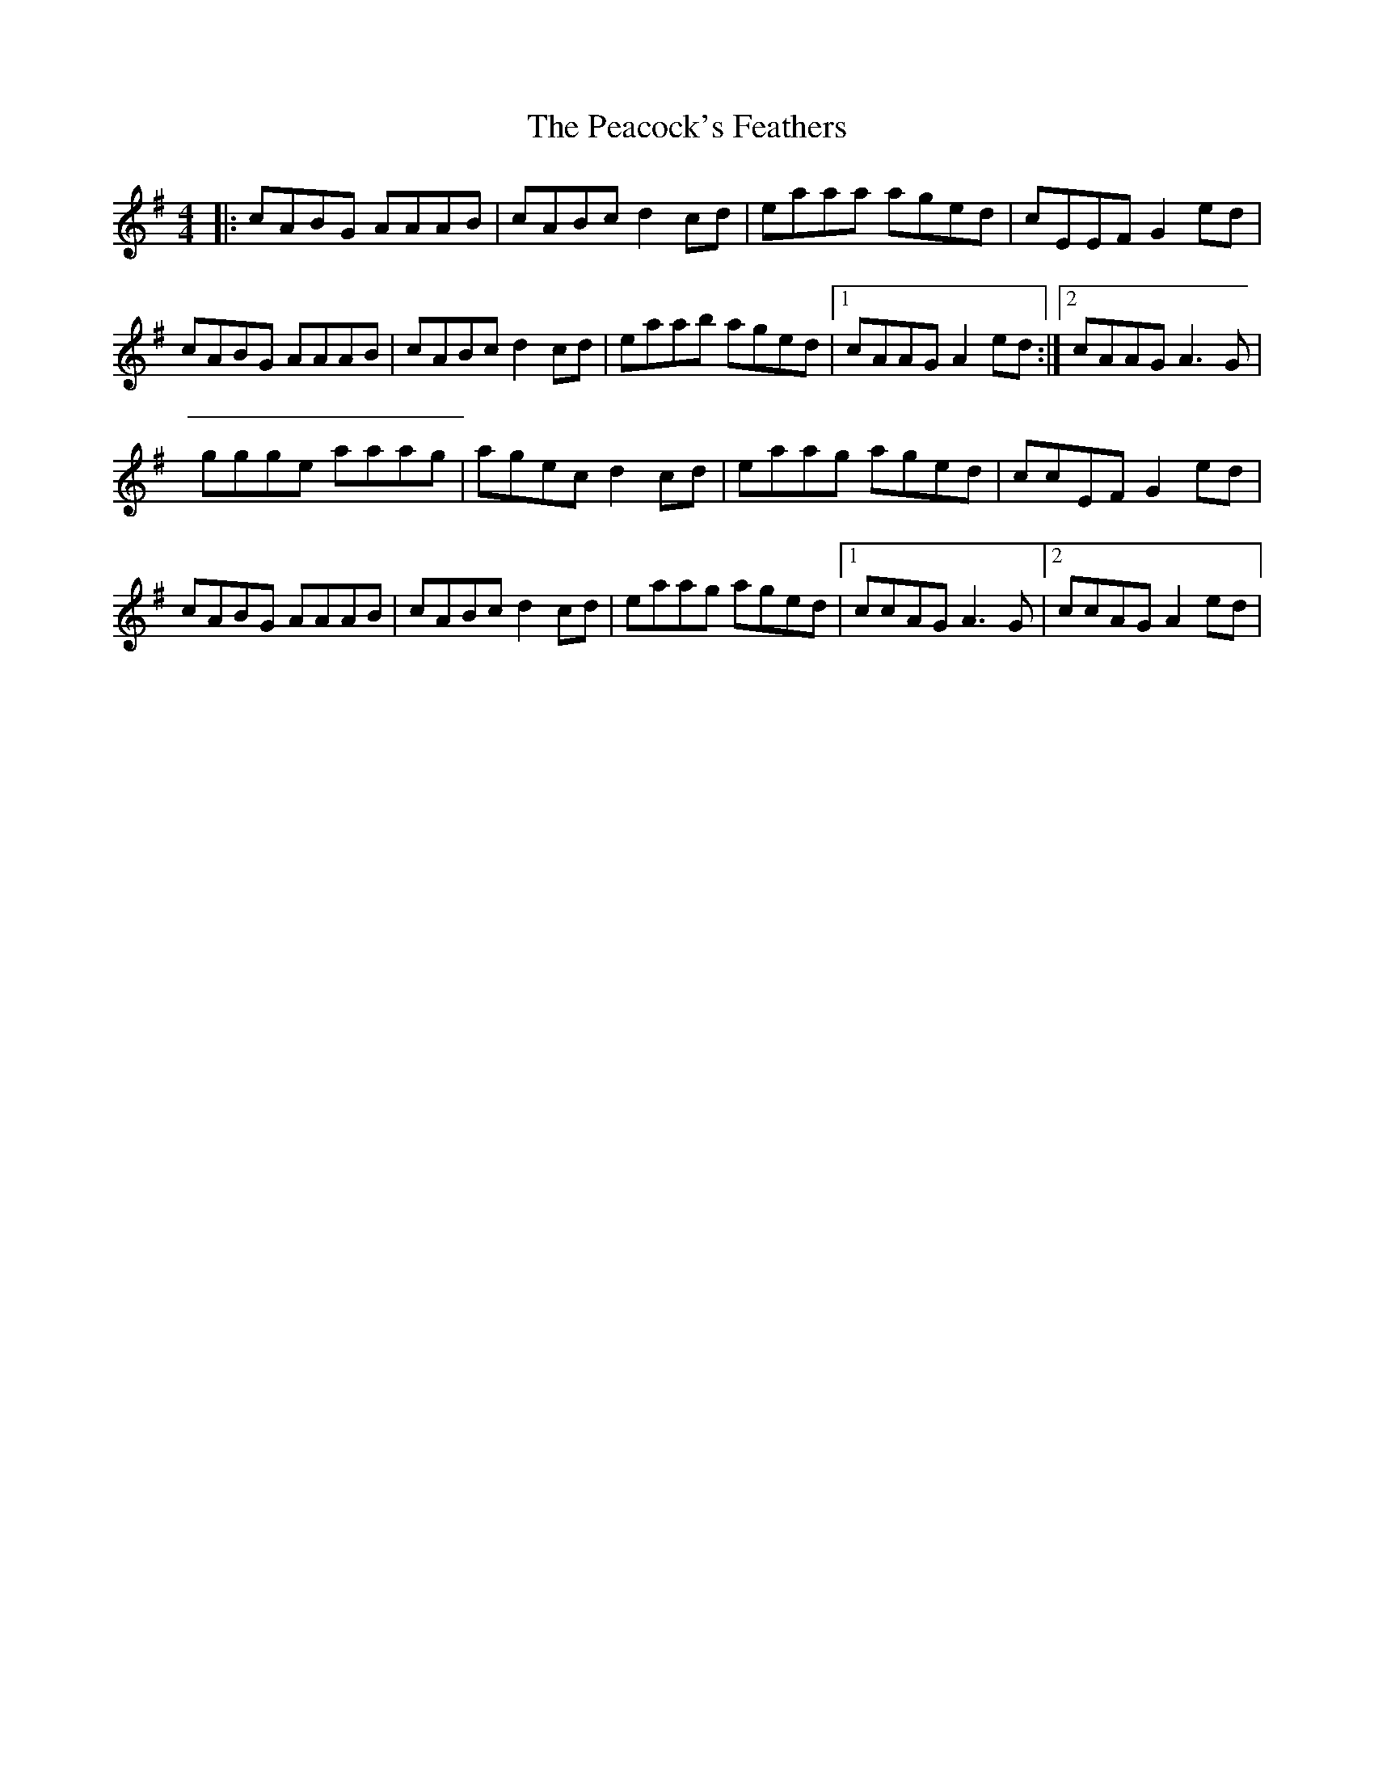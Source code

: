 X: 31910
T: Peacock's Feathers, The
R: hornpipe
M: 4/4
K: Adorian
|:cABG AAAB|cABc d2cd|eaaa aged|cEEF G2ed|
cABG AAAB|cABc d2cd|eaab aged|1 cAAG A2ed:|2 cAAG A3G|
ggge aaag|agec d2cd|eaag aged|ccEF G2ed|
cABG AAAB|cABc d2cd|eaag aged|1 ccAG A3G|2 ccAG A2ed|

